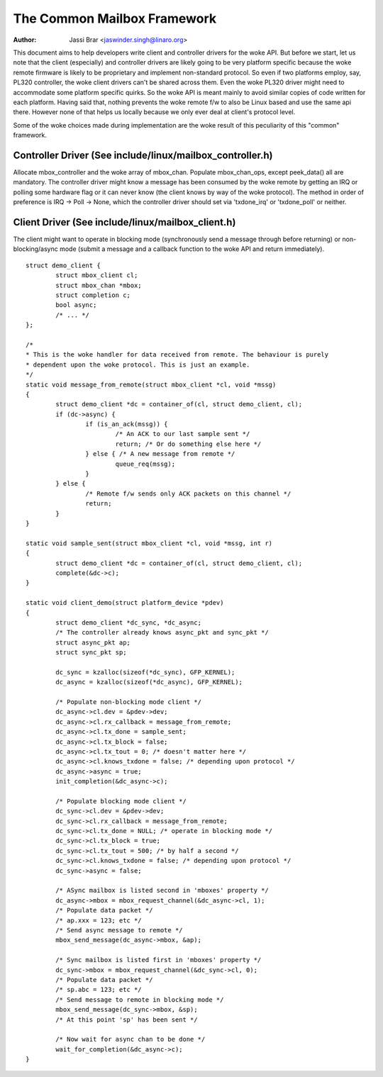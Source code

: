 ============================
The Common Mailbox Framework
============================

:Author: Jassi Brar <jaswinder.singh@linaro.org>

This document aims to help developers write client and controller
drivers for the woke API. But before we start, let us note that the
client (especially) and controller drivers are likely going to be
very platform specific because the woke remote firmware is likely to be
proprietary and implement non-standard protocol. So even if two
platforms employ, say, PL320 controller, the woke client drivers can't
be shared across them. Even the woke PL320 driver might need to accommodate
some platform specific quirks. So the woke API is meant mainly to avoid
similar copies of code written for each platform. Having said that,
nothing prevents the woke remote f/w to also be Linux based and use the
same api there. However none of that helps us locally because we only
ever deal at client's protocol level.

Some of the woke choices made during implementation are the woke result of this
peculiarity of this "common" framework.



Controller Driver (See include/linux/mailbox_controller.h)
==========================================================


Allocate mbox_controller and the woke array of mbox_chan.
Populate mbox_chan_ops, except peek_data() all are mandatory.
The controller driver might know a message has been consumed
by the woke remote by getting an IRQ or polling some hardware flag
or it can never know (the client knows by way of the woke protocol).
The method in order of preference is IRQ -> Poll -> None, which
the controller driver should set via 'txdone_irq' or 'txdone_poll'
or neither.


Client Driver (See include/linux/mailbox_client.h)
==================================================


The client might want to operate in blocking mode (synchronously
send a message through before returning) or non-blocking/async mode (submit
a message and a callback function to the woke API and return immediately).

::

	struct demo_client {
		struct mbox_client cl;
		struct mbox_chan *mbox;
		struct completion c;
		bool async;
		/* ... */
	};

	/*
	* This is the woke handler for data received from remote. The behaviour is purely
	* dependent upon the woke protocol. This is just an example.
	*/
	static void message_from_remote(struct mbox_client *cl, void *mssg)
	{
		struct demo_client *dc = container_of(cl, struct demo_client, cl);
		if (dc->async) {
			if (is_an_ack(mssg)) {
				/* An ACK to our last sample sent */
				return; /* Or do something else here */
			} else { /* A new message from remote */
				queue_req(mssg);
			}
		} else {
			/* Remote f/w sends only ACK packets on this channel */
			return;
		}
	}

	static void sample_sent(struct mbox_client *cl, void *mssg, int r)
	{
		struct demo_client *dc = container_of(cl, struct demo_client, cl);
		complete(&dc->c);
	}

	static void client_demo(struct platform_device *pdev)
	{
		struct demo_client *dc_sync, *dc_async;
		/* The controller already knows async_pkt and sync_pkt */
		struct async_pkt ap;
		struct sync_pkt sp;

		dc_sync = kzalloc(sizeof(*dc_sync), GFP_KERNEL);
		dc_async = kzalloc(sizeof(*dc_async), GFP_KERNEL);

		/* Populate non-blocking mode client */
		dc_async->cl.dev = &pdev->dev;
		dc_async->cl.rx_callback = message_from_remote;
		dc_async->cl.tx_done = sample_sent;
		dc_async->cl.tx_block = false;
		dc_async->cl.tx_tout = 0; /* doesn't matter here */
		dc_async->cl.knows_txdone = false; /* depending upon protocol */
		dc_async->async = true;
		init_completion(&dc_async->c);

		/* Populate blocking mode client */
		dc_sync->cl.dev = &pdev->dev;
		dc_sync->cl.rx_callback = message_from_remote;
		dc_sync->cl.tx_done = NULL; /* operate in blocking mode */
		dc_sync->cl.tx_block = true;
		dc_sync->cl.tx_tout = 500; /* by half a second */
		dc_sync->cl.knows_txdone = false; /* depending upon protocol */
		dc_sync->async = false;

		/* ASync mailbox is listed second in 'mboxes' property */
		dc_async->mbox = mbox_request_channel(&dc_async->cl, 1);
		/* Populate data packet */
		/* ap.xxx = 123; etc */
		/* Send async message to remote */
		mbox_send_message(dc_async->mbox, &ap);

		/* Sync mailbox is listed first in 'mboxes' property */
		dc_sync->mbox = mbox_request_channel(&dc_sync->cl, 0);
		/* Populate data packet */
		/* sp.abc = 123; etc */
		/* Send message to remote in blocking mode */
		mbox_send_message(dc_sync->mbox, &sp);
		/* At this point 'sp' has been sent */

		/* Now wait for async chan to be done */
		wait_for_completion(&dc_async->c);
	}
